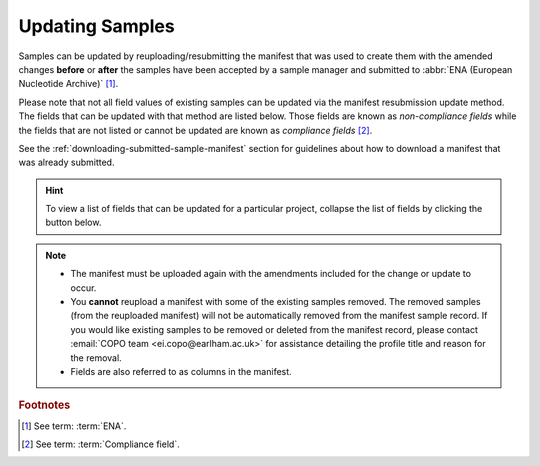 .. _samples-update:

=================
Updating Samples
=================

Samples can be updated by reuploading/resubmitting the manifest that was used to create them with the amended changes
**before** or **after** the samples have been accepted by a sample manager and submitted to
:abbr:`ENA (European Nucleotide Archive)` [#f1]_.

Please note that not all field values of existing samples can be updated via the manifest resubmission update method.
The fields that can be updated with that method are listed below. Those fields are known as *non-compliance fields*
while the fields that are not listed or cannot be updated are known as *compliance fields* [#f2]_.

See the :ref:`downloading-submitted-sample-manifest` section for guidelines about how to download a manifest that was
already submitted.

.. hint::

   To view a list of fields that can be updated for a particular project, collapse the list of fields by clicking the
   |collapsible-item-arrow| button below.

.. note::

   * The manifest must be uploaded again with the amendments included for the change or update to occur.

   * You **cannot** reupload a manifest with some of the existing samples removed. The removed samples
     (from the reuploaded manifest) will not be automatically removed from the manifest sample record. If you would
     like existing samples to be removed or deleted from the manifest record, please contact
     :email:`COPO team <ei.copo@earlham.ac.uk>` for assistance detailing the profile title and reason for the
     removal.

   * Fields are also referred to as columns in the manifest.

.. raw:: html

   <br>

.. collapse:: List of Aquatic Symbiosis Genomics (ASG) project fields that can be updated

   .. hlist::
      :columns: 2

      * BARCODE_HUB
      * BARCODE_PLATE_PRESERVATIVE
      * COLLECTOR_SAMPLE_ID
      * CULTURE_OR_STRAIN_ID
      * DATE_OF_PRESERVATION
      * DEPTH
      * DIFFICULT_OR_HIGH_PRIORITY_SAMPLE
      * ELEVATION
      * HAZARD_GROUP
      * IDENTIFIED_BY
      * IDENTIFIED_HOW
      * IDENTIFIER_AFFILIATION
      * INFRASPECIFIC_EPITHET
      * LIFESTAGE
      * PARTNER_SAMPLE_ID
      * PLATE_ID_FOR_BARCODING
      * PRESERVED_BY
      * PRESERVER_AFFILIATION
      * PURPOSE_OF_SPECIMEN
      * RELATIONSHIP
      * SEX
      * SIZE_OF_TISSUE_IN_TUBE
      * SPECIMEN_ID_RISK
      * TIME_ELAPSED_FROM_COLLECTION_TO_PRESERVATION
      * TIME_OF_COLLECTION
      * TISSUE_FOR_BARCODING
      * TISSUE_REMOVED_FOR_BARCODING
      * TUBE_OR_WELL_ID_FOR_BARCODING
      * VOUCHER_ID

.. raw:: html

   <br><br>

.. collapse:: List of Darwin Tree of Life Samples (DToL) project fields that can be updated

   .. hlist::
      :columns: 2

      * BARCODE_HUB
      * BARCODE_PLATE_PRESERVATIVE
      * COLLECTOR_SAMPLE_ID
      * CULTURE_OR_STRAIN_ID
      * DATE_OF_PRESERVATION
      * DEPTH
      * DIFFICULT_OR_HIGH_PRIORITY_SAMPLE
      * ELEVATION
      * GAL_SAMPLE_ID
      * HAZARD_GROUP
      * IDENTIFIED_BY
      * IDENTIFIED_HOW
      * IDENTIFIER_AFFILIATION
      * INFRASPECIFIC_EPITHET
      * LIFESTAGE
      * PLATE_ID_FOR_BARCODING
      * PRESERVED_BY
      * PRESERVER_AFFILIATION
      * PURPOSE_OF_SPECIMEN
      * RELATIONSHIP
      * SEX
      * SIZE_OF_TISSUE_IN_TUBE
      * SPECIMEN_IDENTITY_RISK
      * TIME_ELAPSED_FROM_COLLECTION_TO_PRESERVATION
      * TIME_OF_COLLECTION
      * TISSUE_FOR_BARCODING
      * TISSUE_REMOVED_FOR_BARCODING
      * TUBE_OR_WELL_ID_FOR_BARCODING
      * VOUCHER_ID

.. raw:: html

   <br><br>

.. collapse:: List of European Reference Genome Atlas (ERGA) project fields that can be updated

   .. hlist::
      :columns: 1

      * ASSOCIATED_TRADITIONAL_KNOWLEDGE_CONTACT
      * ASSOCIATED_TRADITIONAL_KNOWLEDGE_OR_BIOCULTURAL_PROJECT_ID
      * ASSOCIATED_TRADITIONAL_KNOWLEDGE_OR_BIOCULTURAL_RIGHTS_APPLICABLE
      * BARCODE_HUB
      * BARCODING_STATUS
      * BARCODE_PLATE_PRESERVATIVE
      * BIOBANKED_TISSUE_PRESERVATIVE
      * COLLECTED_BY
      * COLLECTION_LOCATION
      * COLLECTOR_AFFILIATION
      * COLLECTOR_SAMPLE_ID
      * COMMON_NAME
      * CULTURE_OR_STRAIN_ID
      * DATE_OF_COLLECTION
      * DATE_OF_PRESERVATION
      * DECIMAL_LATITUDE
      * DECIMAL_LONGITUDE
      * DEPTH
      * DESCRIPTION_OF_COLLECTION_METHOD
      * DIFFICULT_OR_HIGH_PRIORITY_SAMPLE
      * DNA_REMOVED_FOR_BIOBANKING
      * DNA_VOUCHER_ID_FOR_BIOBANKING
      * ELEVATION
      * ETHICS_PERMITS_DEF
      * ETHICS_PERMITS_FILENAME
      * ETHICS_PERMITS_REQUIRED
      * FAMILY
      * GAL
      * GAL_SAMPLE_ID
      * GENUS
      * GRID_REFERENCE
      * HABITAT
      * HAZARD_GROUP
      * IDENTIFIED_BY
      * IDENTIFIED_HOW
      * IDENTIFIER_AFFILIATION
      * IDENTIFIER_AFFILIATION
      * INDIGENOUS_RIGHTS_APPLICABLE
      * INDIGENOUS_RIGHTS_DEF
      * INDIGENOUS_RIGHTS_DEF
      * INFRASPECIFIC_EPITHET
      * LIFESTAGE
      * NAGOYA_PERMITS_DEF
      * NAGOYA_PERMITS_FILENAME
      * NAGOYA_PERMITS_REQUIRED
      * ORDER_OR_GROUP
      * ORGANISM_PART
      * ORIGINAL_COLLECTION_DATE
      * ORIGINAL_GEOGRAPHIC_LOCATION
      * OTHER_INFORMATION
      * PRESERVATION_APPROACH
      * PRESERVATIVE_SOLUTION
      * PRESERVED_BY
      * PRESERVER_AFFILIATION
      * PROXY_TISSUE_VOUCHER_ID_FOR_BIOBANKING
      * PROXY_VOUCHER_ID
      * PROXY_VOUCHER_LINK
      * PURPOSE_OF_SPECIMEN
      * REGULATORY_COMPLIANCE
      * RELATIONSHIP
      * SAMPLE_COORDINATOR
      * SAMPLE_COORDINATOR_AFFILIATION
      * SAMPLE_COORDINATOR_ORCID_ID
      * SAMPLING_PERMITS_FILENAME
      * SAMPLING_PERMITS_REQUIRED
      * SCIENTIFIC_NAME
      * SEX
      * SIZE_OF_TISSUE_IN_TUBE
      * SPECIMEN_IDENTITY_RISK
      * TAXON_ID
      * TAXON_REMARKS
      * TIME_ELAPSED_FROM_COLLECTION_TO_PRESERVATION
      * TIME_OF_COLLECTION
      * TISSUE_FOR_BARCODING
      * TISSUE_FOR_BIOBANKING
      * TISSUE_REMOVED_FOR_BARCODING
      * TISSUE_REMOVED_FOR_BIOBANKING
      * TISSUE_REMOVED_FROM_BARCODING
      * TISSUE_VOUCHER_ID_FOR_BIOBANKING
      * TUBE_OR_WELL_ID_FOR_BARCODING
      * VOUCHER_ID
      * VOUCHER_INSTITUTION
      * VOUCHER_LINK

.. raw:: html

   <br><hr>


.. rubric:: Footnotes

.. [#f1] See term: :term:`ENA`.
.. [#f2] See term: :term:`Compliance field`.

..
    Images declaration
..
.. |collapsible-item-arrow| image:: /assets/images/buttons/collapsible_item_arrow.png
   :height: 2ex
   :class: no-scaled-link